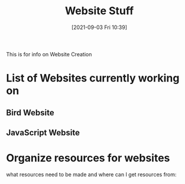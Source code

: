 :PROPERTIES:
:ID:       8f4c5670-4e62-4dc0-b6e5-4a5b90e2d9a9
:END:
#+title: Website Stuff
#+date: [2021-09-03 Fri 10:39]

This is for info on Website Creation

* List of Websites currently working on
** Bird Website
   
** JavaScript Website


* Organize resources for websites
  what resources need to be made and where can I get resources from:

  
